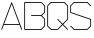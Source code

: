 SplineFontDB: 3.0
FontName: ScienceBasedCitizen
FullName: ScienceBasedCitizen
FamilyName: ScienceBasedCitizen
Weight: Medium
Copyright: Created by Chris McCormick. Copyright 2015. OFL. FontForge 2.
UComments: "2015-2-28: Created." 
Version: 001.000
ItalicAngle: 0
UnderlinePosition: -64
UnderlineWidth: 64
Ascent: 1152
Descent: 384
LayerCount: 2
Layer: 0 0 "Back"  1
Layer: 1 0 "Fore"  0
XUID: [1021 296 654048776 5302616]
FSType: 8
OS2Version: 0
OS2_WeightWidthSlopeOnly: 0
OS2_UseTypoMetrics: 1
CreationTime: 1425109602
ModificationTime: 1425470679
PfmFamily: 17
TTFWeight: 500
TTFWidth: 5
LineGap: 128
VLineGap: 0
OS2TypoAscent: 0
OS2TypoAOffset: 1
OS2TypoDescent: 0
OS2TypoDOffset: 1
OS2TypoLinegap: 128
OS2WinAscent: 0
OS2WinAOffset: 1
OS2WinDescent: 0
OS2WinDOffset: 1
HheadAscent: 0
HheadAOffset: 1
HheadDescent: 0
HheadDOffset: 1
OS2Vendor: 'PfEd'
MarkAttachClasses: 1
DEI: 91125
LangName: 1033 
Encoding: ISO8859-1
UnicodeInterp: none
NameList: Adobe Glyph List
DisplaySize: -24
AntiAlias: 1
FitToEm: 1
WinInfo: 0 53 15
BeginPrivate: 0
EndPrivate
BeginChars: 256 4

StartChar: A
Encoding: 65 65 0
Width: 896
VWidth: 0
Flags: W
HStem: 240 32<159 737>
DStem2: 49 70 79 58 0.351123 0.936329<-16.4816 193.586 227.762 1050.21> 463 1094 448 1042 0.351123 -0.936329<43.4223 865.87 900.046 1110.11>
LayerCount: 2
Fore
SplineSet
58 49 m 0
 50 52 46 61 49 70 c 2
 433 1094 l 2
 436 1102 445 1106 454 1103 c 0
 458 1101 461 1098 463 1094 c 2
 847 70 l 2
 850 61 846 52 838 49 c 0
 829 46 820 50 817 58 c 2
 749 240 l 1
 147 240 l 1
 79 58 l 2
 76 50 67 46 58 49 c 0
737 272 m 1
 448 1042 l 1
 159 272 l 1
 737 272 l 1
EndSplineSet
Validated: 1
EndChar

StartChar: S
Encoding: 83 83 1
Width: 896
VWidth: 0
Flags: HW
HStem: 48 32<198.627 697.373> 1072 32<198.627 697.372>
VStem: 48 32<715.532 953.373> 816 32<198.627 436.468>
DStem2: 52.6863 971.314 80 953.373 0.707117 0.707097<6.62793 174.392> 75.3137 203.314 52.6863 180.686 0.707107 -0.707107<-15.9947 174.392> 80 715.532 58.9404 688.821 0.948683 -0.316227<0 786.479> 715.314 1099.31 697.372 1072 0.707118 -0.707096<6.62371 197.011> 697.373 80 715.314 52.6863 0.707108 0.707106<0 167.764>
LayerCount: 2
Fore
SplineSet
53 203 m 0
 59 209 69 209 75 203 c 0
 199 80 l 1
 697 80 l 1
 816 199 l 1
 816 436 l 1
 59 689 l 0
 52 691 48 698 48 704 c 0
 48 960 l 0
 48 964 50 969 53 971 c 0
 181 1099 l 0
 184 1102 188 1104 192 1104 c 0
 704 1104 l 0
 708 1104 713 1102 715 1099 c 0
 843 971 l 0
 849 965 849 955 843 949 c 0
 837 943 827 943 821 949 c 0
 697 1072 l 1
 199 1072 l 1
 80 953 l 1
 80 716 l 1
 837 463 l 0
 843 461 848 455 848 448 c 0
 848 192 l 0
 848 188 846 184 843 181 c 0
 715 53 l 0
 713 50 708 48 704 48 c 0
 192 48 l 0
 188 48 184 50 181 53 c 0
 53 181 l 0
 47 187 47 197 53 203 c 0
EndSplineSet
Validated: 1
EndChar

StartChar: Q
Encoding: 81 81 2
Width: 896
VWidth: 0
Flags: HW
HStem: 48 32<198.627 441.373> 1072 32<198.627 697.372>
VStem: 48 32<198.627 953.373> 816 32<454.627 953.373>
DStem2: 52.6863 971.314 80 953.373 0.707117 0.707097<6.62793 174.392> 80 198.627 52.6863 180.686 0.707107 -0.707107<0 167.764> 459.314 459.314 436.686 436.686 0.707107 -0.707107<-15.995 255.529 287.529 559.053> 441.373 80 459.314 52.6863 0.707107 0.707106<0 248.902 280.901 529.803> 715.314 1099.31 697.372 1072 0.707118 -0.707096<6.62371 174.388>
LayerCount: 2
Fore
SplineSet
80 199 m 1
 199 80 l 1
 441 80 l 1
 617 256 l 1
 437 437 l 2
 431 443 431 453 437 459 c 0
 443 465 453 465 459 459 c 2
 640 279 l 1
 816 455 l 1
 816 953 l 1
 697 1072 l 1
 199 1072 l 1
 80 953 l 1
 80 199 l 1
53 181 m 2
 50 183 48 188 48 192 c 2
 48 960 l 2
 48 964 50 968 53 971 c 2
 181 1099 l 2
 183 1102 188 1104 192 1104 c 2
 704 1104 l 2
 708 1104 712 1102 715 1099 c 2
 843 971 l 2
 846 969 848 964 848 960 c 2
 848 448 l 2
 848 444 846 440 843 437 c 2
 663 256 l 1
 843 75 l 2
 849 69 849 59 843 53 c 0
 837 47 827 47 821 53 c 2
 640 233 l 1
 459 53 l 2
 457 50 452 48 448 48 c 2
 192 48 l 2
 188 48 184 50 181 53 c 2
 53 181 l 2
EndSplineSet
Validated: 1
EndChar

StartChar: B
Encoding: 66 66 3
Width: 896
VWidth: 0
Flags: HW
HStem: 48 32<80 697.373> 560 32<304.005 697.373> 1072 32<80 697.372>
VStem: 48 32<80 1072> 816 32<198.627 441.373 710.627 953.373>
DStem2: 715.314 1099.31 697.372 1072 0.707107 -0.707107<6.62736 174.392> 697.373 592 726.627 576 0.707107 0.707107<9.37262 167.765> 726.627 576 697.373 560 0.707107 -0.707107<0 158.392> 697.373 80 715.314 52.6863 0.707107 0.707107<0 167.765>
CounterMasks: 1 e0
LayerCount: 2
Fore
SplineSet
697 560 m 1
 320 560 l 0
 311 560 304 567 304 576 c 0
 304 585 311 592 320 592 c 0
 697 592 l 1
 816 711 l 1
 816 953 l 1
 697 1072 l 1
 80 1072 l 1
 80 80 l 1
 697 80 l 1
 816 199 l 1
 816 441 l 1
 697 560 l 1
727 576 m 1
 843 459 l 0
 846 457 848 452 848 448 c 0
 848 192 l 0
 848 188 846 184 843 181 c 0
 715 53 l 0
 713 50 708 48 704 48 c 0
 64 48 l 0
 55 48 48 55 48 64 c 0
 48 1088 l 0
 48 1097 55 1104 64 1104 c 0
 704 1104 l 0
 708 1104 712 1102 715 1099 c 0
 843 971 l 0
 846 969 848 964 848 960 c 0
 848 704 l 0
 848 700 846 696 843 693 c 0
 727 576 l 1
EndSplineSet
Validated: 1
EndChar
EndChars
EndSplineFont
